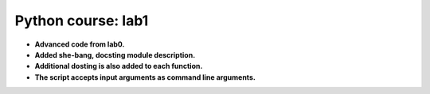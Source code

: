 Python course: lab1 
=====================

* **Advanced code from lab0.**
* **Added she-bang, docsting module description.** 
* **Additional dosting is also added to each function.**
* **The script accepts input arguments as command line arguments.**
